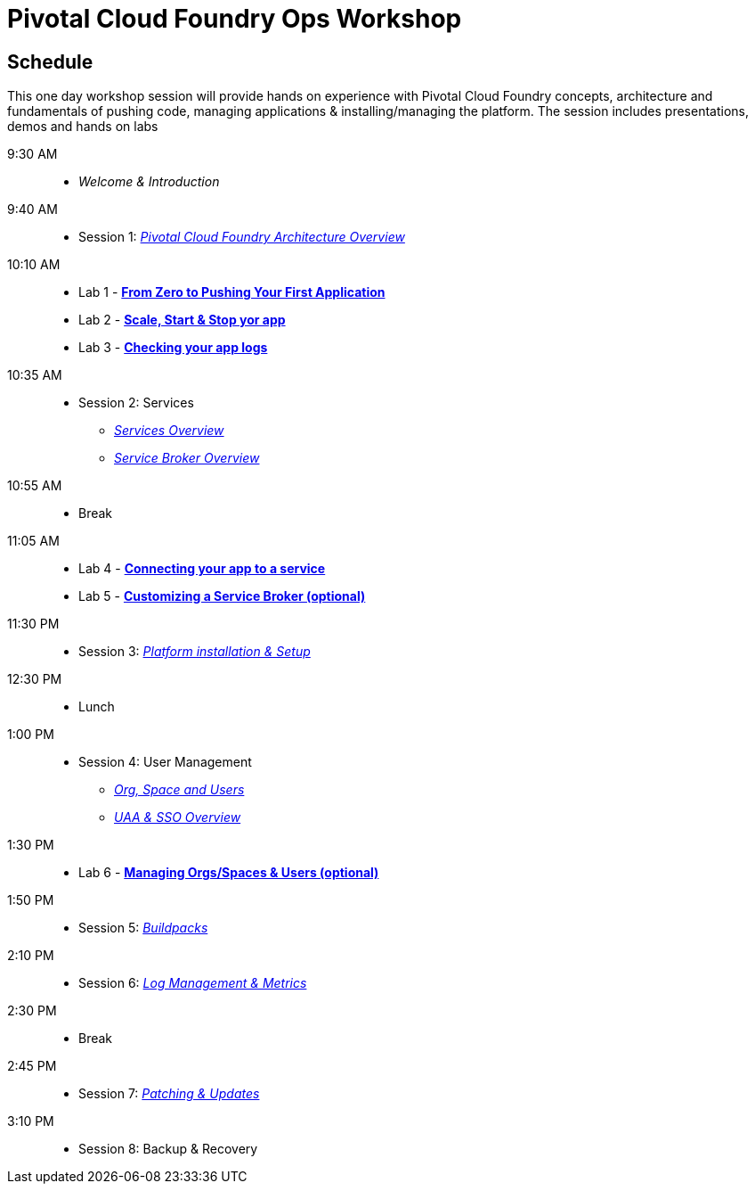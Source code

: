 = Pivotal Cloud Foundry Ops Workshop

== Schedule

This one day workshop session will provide hands on experience with Pivotal Cloud Foundry concepts, architecture and fundamentals of pushing code, managing applications & installing/managing the platform. The session includes presentations, demos and hands on labs

 9:30 AM::
 * _Welcome & Introduction_ 
 9:40 AM::
* Session 1: link:presentations/Architecture_Overview.pdf[_Pivotal Cloud Foundry Architecture Overview_] 
10:10 AM::
* Lab 1 - link:labs/lab1/lab.adoc[**From Zero to Pushing Your First Application**]
* Lab 2 - link:labs/lab2/lab.adoc[**Scale, Start & Stop yor app**]
* Lab 3 - link:labs/lab3/lab.adoc[**Checking your app logs**]
10:35 AM:: 
* Session 2: Services
**  link:presentations/Services_Intro.pdf[_Services Overview_]
**  link:presentations/ServiceBroker_Overview.pdf[_Service Broker Overview_]
10:55 AM:: 
* Break
11:05 AM:: 
* Lab 4 - link:labs/lab4/lab.adoc[**Connecting your app to a service**]
* Lab 5 - link:labs/Lab-ServiceBroker.adoc[**Customizing a Service Broker (optional)**]
11:30 PM:: 
* Session 3: link:presentations/Deploying_PCF.pdf[_Platform installation & Setup_]
12:30 PM:: 
* Lunch
1:00 PM::
* Session 4: User Management
**  link:presentations/Org-space-user-role.pdf[_Org, Space and Users_]
**  link:presentations/Security-and-sso.pdf[_UAA & SSO Overview_]
1:30 PM::
* Lab 6 - link:labs/Lab-OrgsSpaces.adoc[**Managing Orgs/Spaces & Users (optional)**]
1:50 PM:: 
* Session 5: link:presentations/Buildpacks.pdf[_Buildpacks_]
2:10 PM::
* Session 6: link:presentations/Logging&Monitoring.pdf[_Log Management & Metrics_]
2:30 PM::
* Break
2:45 PM::
* Session 7: link:presentations/Patching_and_Upgrading.pdf[_Patching & Updates_]
3:10 PM::
* Session 8: Backup & Recovery



